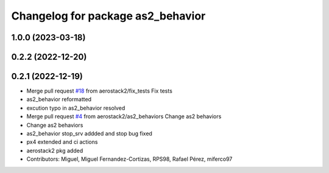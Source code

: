^^^^^^^^^^^^^^^^^^^^^^^^^^^^^^^^^^
Changelog for package as2_behavior
^^^^^^^^^^^^^^^^^^^^^^^^^^^^^^^^^^

1.0.0 (2023-03-18)
------------------

0.2.2 (2022-12-20)
------------------

0.2.1 (2022-12-19)
------------------
* Merge pull request `#18 <https://github.com/aerostack2/aerostack2/issues/18>`_ from aerostack2/fix_tests
  Fix tests
* as2_behavior reformatted
* excution typo in as2_behavior resolved
* Merge pull request `#4 <https://github.com/aerostack2/aerostack2/issues/4>`_ from aerostack2/as2_behaviors
  Change as2 behaviors
* Change as2 behaviors
* as2_behavior stop_srv addded and stop bug fixed
* px4 extended and ci actions
* aerostack2 pkg added
* Contributors: Miguel, Miguel Fernandez-Cortizas, RPS98, Rafael Pérez, miferco97
